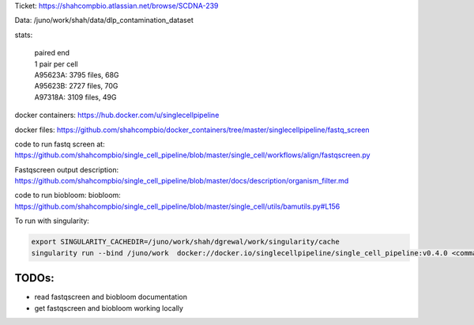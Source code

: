 Ticket: https://shahcompbio.atlassian.net/browse/SCDNA-239

Data: /juno/work/shah/data/dlp_contamination_dataset

stats:

  | paired end 
  | 1 pair per cell
  | A95623A: 3795 files, 68G
  | A95623B: 2727 files, 70G
  | A97318A: 3109 files, 49G


docker containers:
https://hub.docker.com/u/singlecellpipeline

docker files:
https://github.com/shahcompbio/docker_containers/tree/master/singlecellpipeline/fastq_screen

code to run fastq screen at:
https://github.com/shahcompbio/single_cell_pipeline/blob/master/single_cell/workflows/align/fastqscreen.py

Fastqscreen output description:
https://github.com/shahcompbio/single_cell_pipeline/blob/master/docs/description/organism_filter.md

code to run biobloom:
biobloom:
https://github.com/shahcompbio/single_cell_pipeline/blob/master/single_cell/utils/bamutils.py#L156

To run with singularity:

.. code-block:: console
  
  export SINGULARITY_CACHEDIR=/juno/work/shah/dgrewal/work/singularity/cache
  singularity run --bind /juno/work  docker://docker.io/singlecellpipeline/single_cell_pipeline:v0.4.0 <command>


TODOs:
======
- read fastqscreen and biobloom documentation
- get fastqscreen and biobloom working locally

